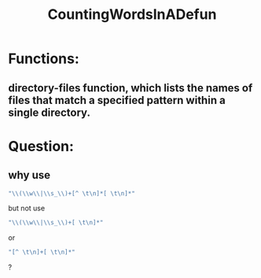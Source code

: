 # -*- mode: org -*-
# Time-stamp: <2011-12-25 16:52:06 Sunday by richard>
#+STARTUP: showall
#+TITLE:   CountingWordsInADefun
* Functions:
** directory-files function, which lists the names of files that match a specified pattern within a single directory.
* Question:


** why use 
#+begin_src emacs-lisp :tangle yes
"\\(\\w\\|\\s_\\)+[^ \t\n]*[ \t\n]*"
#+end_src
but not use 
#+begin_src emacs-lisp :tangle yes
"\\(\\w\\|\\s_\\)+[ \t\n]*"
#+end_src
or
#+begin_src emacs-lisp :tangle yes
"[^ \t\n]+[ \t\n]*"
#+end_src
?
